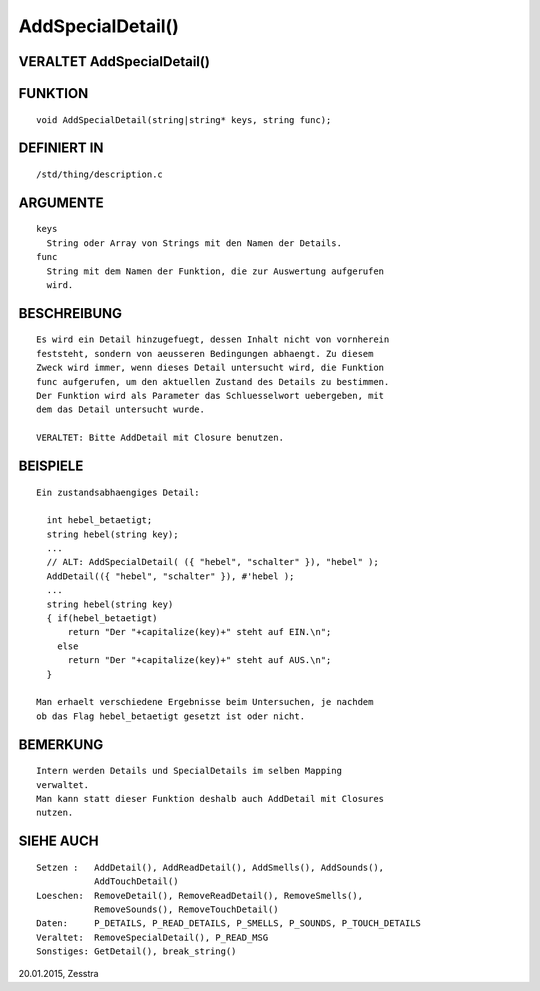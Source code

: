 AddSpecialDetail()
==================

VERALTET AddSpecialDetail()
---------------------------
::

FUNKTION
--------
::

    void AddSpecialDetail(string|string* keys, string func);

DEFINIERT IN
------------
::

    /std/thing/description.c

ARGUMENTE
---------
::

    keys
      String oder Array von Strings mit den Namen der Details.
    func
      String mit dem Namen der Funktion, die zur Auswertung aufgerufen
      wird.

BESCHREIBUNG
------------
::

    Es wird ein Detail hinzugefuegt, dessen Inhalt nicht von vornherein
    feststeht, sondern von aeusseren Bedingungen abhaengt. Zu diesem
    Zweck wird immer, wenn dieses Detail untersucht wird, die Funktion
    func aufgerufen, um den aktuellen Zustand des Details zu bestimmen.
    Der Funktion wird als Parameter das Schluesselwort uebergeben, mit
    dem das Detail untersucht wurde.

    VERALTET: Bitte AddDetail mit Closure benutzen.

BEISPIELE
---------
::

    Ein zustandsabhaengiges Detail:

      int hebel_betaetigt;
      string hebel(string key);
      ...
      // ALT: AddSpecialDetail( ({ "hebel", "schalter" }), "hebel" );
      AddDetail(({ "hebel", "schalter" }), #'hebel );
      ...
      string hebel(string key)
      { if(hebel_betaetigt)
          return "Der "+capitalize(key)+" steht auf EIN.\n";
        else
          return "Der "+capitalize(key)+" steht auf AUS.\n";
      }

    Man erhaelt verschiedene Ergebnisse beim Untersuchen, je nachdem
    ob das Flag hebel_betaetigt gesetzt ist oder nicht.

BEMERKUNG
---------
::

    Intern werden Details und SpecialDetails im selben Mapping
    verwaltet.
    Man kann statt dieser Funktion deshalb auch AddDetail mit Closures
    nutzen.

SIEHE AUCH
----------
::

    Setzen :   AddDetail(), AddReadDetail(), AddSmells(), AddSounds(),
               AddTouchDetail()
    Loeschen:  RemoveDetail(), RemoveReadDetail(), RemoveSmells(),
               RemoveSounds(), RemoveTouchDetail()
    Daten:     P_DETAILS, P_READ_DETAILS, P_SMELLS, P_SOUNDS, P_TOUCH_DETAILS
    Veraltet:  RemoveSpecialDetail(), P_READ_MSG
    Sonstiges: GetDetail(), break_string()

20.01.2015, Zesstra

